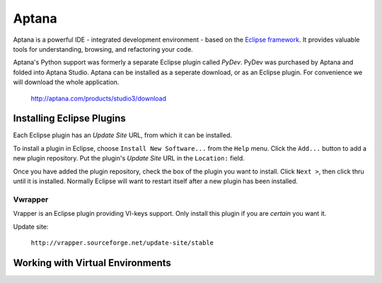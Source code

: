 ******
Aptana
******

Aptana is a powerful IDE - integrated development environment - based on the
`Eclipse framework`_.  It provides valuable tools for understanding, browsing, and
refactoring your code.

Aptana's Python support was formerly a separate Eclipse plugin called *PyDev*. 
PyDev was purchased by Aptana and folded into Aptana Studio. Aptana can be
installed as a seperate download, or as an Eclipse plugin.  For convenience we
will download the whole application.

   http://aptana.com/products/studio3/download

.. _`Aptana Studio`: http://aptana.com/
.. _Eclipse framework: http://eclipse.org


Installing Eclipse Plugins
==========================

Each Eclipse plugin has an *Update Site* URL, from which it can be installed.

To install a plugin in Eclipse, choose ``Install New Software...`` from the
``Help`` menu.  Click the ``Add...`` button to add a new plugin repository.  Put
the plugin's *Update Site* URL in the ``Location:`` field.

Once you have added the plugin repository, check the box of the plugin you want
to install.  Click ``Next >``, then click thru until it is installed.  Normally
Eclipse will want to restart itself after a new plugin has been installed.


Vwrapper
--------

Vrapper is an Eclipse plugin providing VI-keys support.  Only install this
plugin if you are *certain* you want it.

Update site:

   ``http://vrapper.sourceforge.net/update-site/stable``

   
Working with Virtual Environments
=================================

.. todo::

   Describe how to configure Apatana to work with virtualenv.
